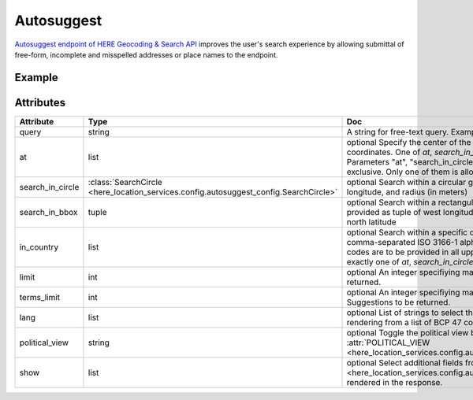 Autosuggest
===============
`Autosuggest endpoint of HERE Geocoding & Search API  <https://developer.here.com/documentation/geocoding-search-api/dev_guide/topics/endpoint-autosuggest-brief.html>`_ improves the user's search experience by allowing submittal of free-form, incomplete and misspelled addresses or place names to the endpoint.

Example
-------

.. jupyter-execute::

    import os

    from here_location_services import LS
    from here_map_widget import Map, MarkerCluster, ObjectLayer

    LS_API_KEY = os.environ.get("LS_API_KEY")  # Get API KEY from environment.
    ls = LS(api_key=LS_API_KEY)

    autosuggest_response = ls.autosuggest(
        query="bar", 
        limit=5, 
        at=["-13.163068,-72.545128"],
        terms_limit=3,
    )
    results = []
    for item in autosuggest_response.items:
        if item["resultType"] == "place":
            results.append(
                dict(
                    lat=item["position"]["lat"],
                    lng=item["position"]["lng"],
                    data=item["title"],
                )
            )
    provider = MarkerCluster(data_points=results, show_bubble=True)
    layer = ObjectLayer(provider=provider)
    m = Map(
        api_key=LS_API_KEY,
        center=[-13.16, -72.52],
        zoom=14,
    )
    m.add_layer(layer)
    m

Attributes
----------

====================   =======================================================================================    ===
Attribute              Type                                                                                       Doc
====================   =======================================================================================    ===
query                  string                                                                                     A string for free-text query. Example: `res`, `rest`
at                     list                                                                                       optional Specify the center of the search context expressed as list of coordinates. One of `at`, `search_in_circle` or `search_in_bbox` is required. Parameters "at", "search_in_circle" and "search_in_bbox" are mutually exclusive. Only one of them is allowed.
search_in_circle       :class:`SearchCircle <here_location_services.config.autosuggest_config.SearchCircle>`      optional Search within a circular geographic area provided as latitude, longitude, and radius (in meters)
search_in_bbox         tuple                                                                                      optional Search within a rectangular bounding box geographic area provided as tuple of west longitude, south latitude, east longitude, north latitude
in_country             list                                                                                       optional Search within a specific or multiple countries provided as comma-separated ISO 3166-1 alpha-3 country codes. The country codes are to be provided in all uppercase. Must be accompanied by exactly one of `at`, `search_in_circle` or `search_in_bbox`.
limit                  int                                                                                        optional An integer specifiying maximum number of results to be returned.
terms_limit            int                                                                                        optional An integer specifiying maximum number of Query Terms Suggestions to be returned.
lang                   list                                                                                       optional List of strings to select the language to be used for result rendering from a list of BCP 47 compliant language codes.
political_view         string                                                                                     optional Toggle the political view by passing a string from :attr:`POLITICAL_VIEW <here_location_services.config.autosuggest_config.POLITICAL_VIEW>`. 
show                   list                                                                                       optional Select additional fields from :attr:`SHOW <here_location_services.config.autosuggest_config.SHOW>`.  to be rendered in the response.
====================   =======================================================================================    ===